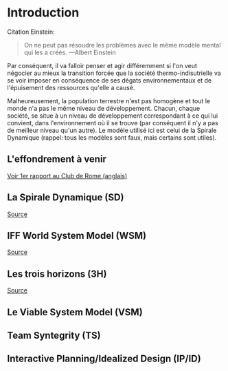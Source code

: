 * Introduction

Citation Einstein:

#+BEGIN_QUOTE
On ne peut pas résoudre les problèmes avec le même modèle mental qui les a créés. ---Albert Einstein
#+END_QUOTE

Par conséquent, il va falloir penser et agir différemment si l'on veut négocier au mieux la transition forcée que la société thermo-indisutrielle va se voir imposer en conséquence de ses dégats environnementaux et de l'épuisement des ressources qu'elle a causé.

Malheureusement, la population terrestre n'est pas homogène et tout le monde n'a pas le même niveau de développement. Chacun, chaque société, se situe à un niveau de développement correspondant à ce qui lui convient, dans l'environnement où il se trouve (par conséquent il n'y a pas de meilleur niveau qu'un autre). Le modèle utilisé ici est celui de la Spirale Dynamique (rappel: tous les modèles sont faux, mais certains sont utiles).

** L'effondrement à venir

[[https://clubofrome.org/publication/the-limits-to-growth/][Voir 1er rapport au Club de Rome (anglais)]]

** La Spirale Dynamique (SD)

[[https://fr.wikipedia.org/wiki/Spirale_dynamique][Source]]

** IFF World System Model (WSM)

[[https://medium.com/age-of-awareness/the-iff-world-system-model-afa8d700dad9][Source]]

** Les trois horizons (3H)

[[https://medium.com/activate-the-future/the-three-horizons-of-innovation-and-culture-change-d9681b0e0b0f][Source]]

** Le Viable System Model (VSM)

** Team Syntegrity (TS)

** Interactive Planning/Idealized Design (IP/ID)

